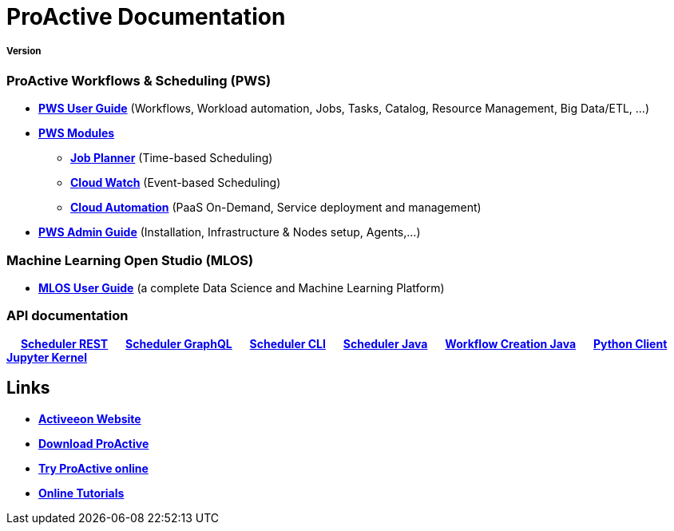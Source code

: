 :docinfo1:
= ProActive Documentation
:stylesheet: ../../styles/stylesheets/activeeon.css

++++
<h5>Version <span id="versionId"/></h5>
++++

=== ProActive Workflows & Scheduling (PWS)

* link:user/ProActiveUserGuide.html[*PWS User Guide*] (Workflows, Workload automation, Jobs, Tasks, Catalog, Resource Management, Big Data/ETL, …​)
* link:JobPlanner/JobPlannerUserGuide.html#_all_documentation_links[*PWS Modules*]
** link:JobPlanner/JobPlannerUserGuide.html[*Job Planner*] (Time-based Scheduling)
** link:PCW/PCWUserGuide.html[*Cloud Watch*] (Event-based Scheduling)
** link:PCA/PCAUserGuide.html[*Cloud Automation*] (PaaS On-Demand, Service deployment and management)
* link:admin/ProActiveAdminGuide.html[*PWS Admin Guide*] (Installation, Infrastructure & Nodes setup, Agents,…​)

=== Machine Learning Open Studio (MLOS)

* link:MLOS/MLOSUserGuide.html[*MLOS User Guide*] (​a complete Data Science and Machine Learning Platform)

=== API documentation
&emsp; link:rest/[*Scheduler REST*] &emsp; link:user/ProActiveUserGuide.html#_scheduler_graphql_api[*Scheduler GraphQL*] &emsp; link:user/ProActiveUserGuide.html#_scheduler_command_line[*Scheduler CLI*] &emsp; link:javadoc/index.html?org/ow2/proactive/scheduler/rest/SchedulerClient.html[*Scheduler Java*] &emsp; link:javadoc/index.html?org/ow2/proactive/scheduler/common/job/TaskFlowJob.html[*Workflow Creation Java*] &emsp; https://github.com/ow2-proactive/proactive-python-client#proactive-scheduler-client[*Python Client*] &emsp; link:MLOS/MLOSUserGuide.html#_proactive_jupyter_kernel[*Jupyter Kernel*]

== Links

* https://www.activeeon.com[*Activeeon Website*]
* https://www.activeeon.com/community-downloads[*Download ProActive*]
* https://try.activeeon.com/[*Try ProActive online*]
* https://try.activeeon.com/tutorials.html[*Online Tutorials*]

++++
<script>
document.getElementById('versionId').innerHTML = conf.version + ' - ' +conf.date
</script>
++++
